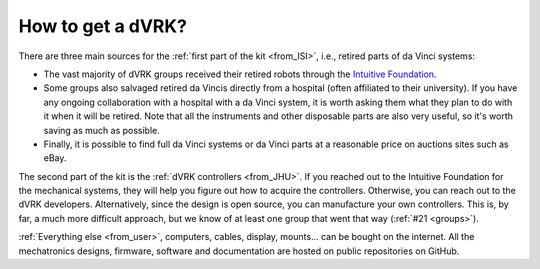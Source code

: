 ******************
How to get a dVRK?
******************

There are three main sources for the :ref:`first part of the kit
<from_ISI>`, i.e., retired parts of da Vinci systems:

* The vast majority of dVRK groups received their retired robots through the
  `Intuitive Foundation <https://www.intuitive-foundation.org/dvrk/>`_.
* Some groups also salvaged retired da Vincis directly from a hospital
  (often affiliated to their university). If you have any ongoing
  collaboration with a hospital with a da Vinci system, it is worth
  asking them what they plan to do with it when it will be
  retired. Note that all the instruments and other disposable parts are also
  very useful, so it's worth saving as much as possible.
* Finally, it is possible to find full da Vinci systems or da Vinci
  parts at a reasonable price on auctions sites such as eBay.

The second part of the kit is the :ref:`dVRK controllers <from_JHU>`.
If you reached out to the Intuitive Foundation for the mechanical
systems, they will help you figure out how to acquire the
controllers. Otherwise, you can reach out to the dVRK developers.
Alternatively, since the design is open source, you can manufacture
your own controllers.  This is, by far, a much more difficult approach,
but we know of at least one group that went that way (:ref:`#21
<groups>`).

:ref:`Everything else <from_user>`, computers, cables, display,
mounts... can be bought on the internet.  All the mechatronics
designs, firmware, software and documentation are hosted on public
repositories on GitHub.
